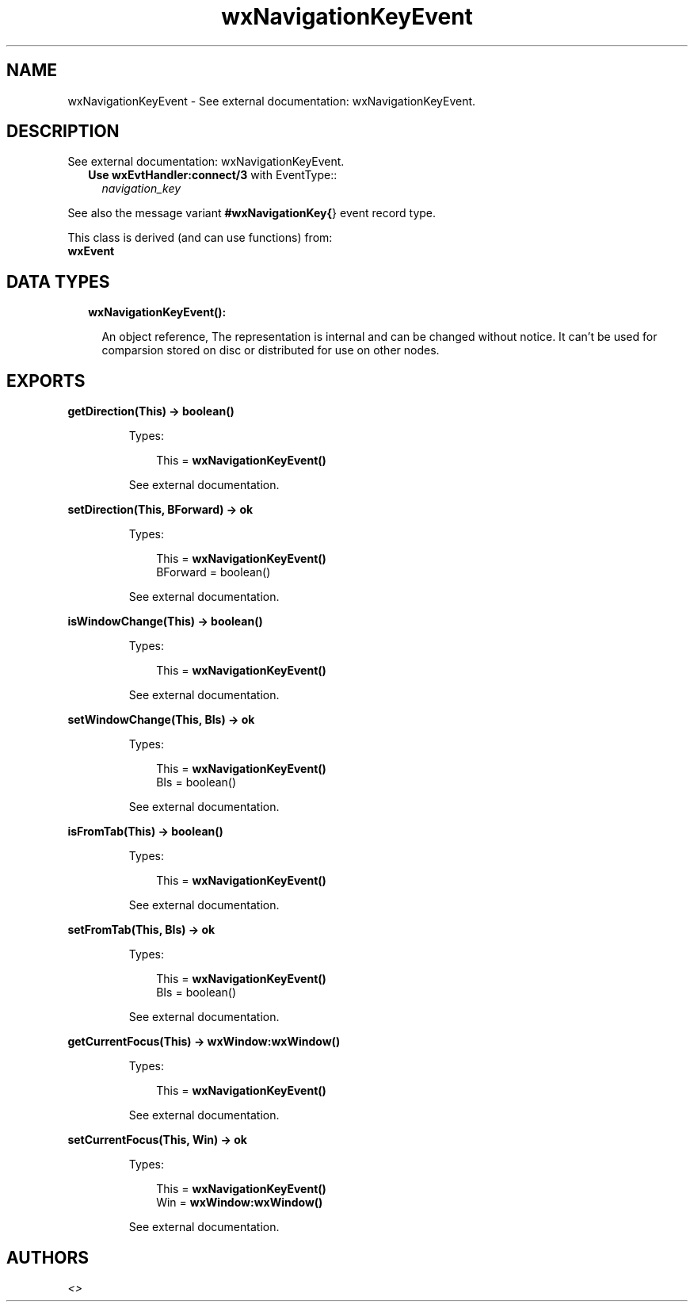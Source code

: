 .TH wxNavigationKeyEvent 3 "wx 1.8.1" "" "Erlang Module Definition"
.SH NAME
wxNavigationKeyEvent \- See external documentation: wxNavigationKeyEvent.
.SH DESCRIPTION
.LP
See external documentation: wxNavigationKeyEvent\&.
.RS 2
.TP 2
.B
Use \fBwxEvtHandler:connect/3\fR\& with EventType::
\fInavigation_key\fR\&
.RE
.LP
See also the message variant \fB#wxNavigationKey{\fR\&} event record type\&.
.LP
This class is derived (and can use functions) from: 
.br
\fBwxEvent\fR\& 
.SH "DATA TYPES"

.RS 2
.TP 2
.B
wxNavigationKeyEvent():

.RS 2
.LP
An object reference, The representation is internal and can be changed without notice\&. It can\&'t be used for comparsion stored on disc or distributed for use on other nodes\&.
.RE
.RE
.SH EXPORTS
.LP
.B
getDirection(This) -> boolean()
.br
.RS
.LP
Types:

.RS 3
This = \fBwxNavigationKeyEvent()\fR\&
.br
.RE
.RE
.RS
.LP
See external documentation\&.
.RE
.LP
.B
setDirection(This, BForward) -> ok
.br
.RS
.LP
Types:

.RS 3
This = \fBwxNavigationKeyEvent()\fR\&
.br
BForward = boolean()
.br
.RE
.RE
.RS
.LP
See external documentation\&.
.RE
.LP
.B
isWindowChange(This) -> boolean()
.br
.RS
.LP
Types:

.RS 3
This = \fBwxNavigationKeyEvent()\fR\&
.br
.RE
.RE
.RS
.LP
See external documentation\&.
.RE
.LP
.B
setWindowChange(This, BIs) -> ok
.br
.RS
.LP
Types:

.RS 3
This = \fBwxNavigationKeyEvent()\fR\&
.br
BIs = boolean()
.br
.RE
.RE
.RS
.LP
See external documentation\&.
.RE
.LP
.B
isFromTab(This) -> boolean()
.br
.RS
.LP
Types:

.RS 3
This = \fBwxNavigationKeyEvent()\fR\&
.br
.RE
.RE
.RS
.LP
See external documentation\&.
.RE
.LP
.B
setFromTab(This, BIs) -> ok
.br
.RS
.LP
Types:

.RS 3
This = \fBwxNavigationKeyEvent()\fR\&
.br
BIs = boolean()
.br
.RE
.RE
.RS
.LP
See external documentation\&.
.RE
.LP
.B
getCurrentFocus(This) -> \fBwxWindow:wxWindow()\fR\&
.br
.RS
.LP
Types:

.RS 3
This = \fBwxNavigationKeyEvent()\fR\&
.br
.RE
.RE
.RS
.LP
See external documentation\&.
.RE
.LP
.B
setCurrentFocus(This, Win) -> ok
.br
.RS
.LP
Types:

.RS 3
This = \fBwxNavigationKeyEvent()\fR\&
.br
Win = \fBwxWindow:wxWindow()\fR\&
.br
.RE
.RE
.RS
.LP
See external documentation\&.
.RE
.SH AUTHORS
.LP

.I
<>